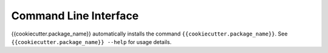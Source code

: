 Command Line Interface
======================

{{cookiecutter.package_name}} automatically installs the command
``{{cookiecutter.package_name}}``. See ``{{cookiecutter.package_name}} --help`` for
usage details.

.. click:: {{cookiecutter.package_name}}.cli:main
    :prog: {{cookiecutter.package_name}}
    :show-nested:
